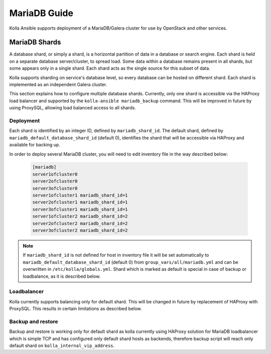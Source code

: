 .. _mariadb-guide:

=============
MariaDB Guide
=============

Kolla Ansible supports deployment of a MariaDB/Galera cluster
for use by OpenStack and other services.

MariaDB Shards
~~~~~~~~~~~~~~

A database shard, or simply a shard, is a horizontal partition of data
in a database or search engine. Each shard is held on a separate database
server/cluster, to spread load. Some data within a database remains present
in all shards, but some appears only in a single shard.
Each shard acts as the single source for this subset of data.

Kolla supports sharding on service's database level, so every database
can be hosted on different shard. Each shard is implemented as
an independent Galera cluster.

This section explains how to configure multiple database shards. Currently,
only one shard is accessible via the HAProxy load balancer and supported
by the ``kolla-ansible mariadb_backup`` command. This will be improved
in future by using ProxySQL, allowing load balanced access to all shards.

Deployment
----------

Each shard is identified by an integer ID, defined by ``mariadb_shard_id``.
The default shard, defined by ``mariadb_default_database_shard_id``
(default 0), identifies the shard that will be accessible via HAProxy and
available for backing up.

In order to deploy several MariaDB cluster, you will need to edit
inventory file in the way described below:

   .. code-block:: ini

      [mariadb]
      server1ofcluster0
      server2ofcluster0
      server3ofcluster0
      server1ofcluster1 mariadb_shard_id=1
      server2ofcluster1 mariadb_shard_id=1
      server3ofcluster1 mariadb_shard_id=1
      server1ofcluster2 mariadb_shard_id=2
      server2ofcluster2 mariadb_shard_id=2
      server3ofcluster2 mariadb_shard_id=2

.. note::

   If ``mariadb_shard_id`` is not defined for host in inventory file it will be set automatically
   to ``mariadb_default_database_shard_id`` (default 0) from ``group_vars/all/mariadb.yml`` and
   can be overwritten in ``/etc/kolla/globals.yml``. Shard which is marked as default is
   special in case of backup or loadbalance, as it is described below.

Loadbalancer
------------
Kolla currently supports balancing only for default shard. This will be
changed in future by replacement of HAProxy with ProxySQL. This results in
certain limitations as described below.

Backup and restore
------------------

Backup and restore is working only for default shard as kolla currently
using HAProxy solution for MariaDB loadbalancer which is simple TCP and
has configured only default shard hosts as backends, therefore backup
script will reach only default shard on ``kolla_internal_vip_address``.
